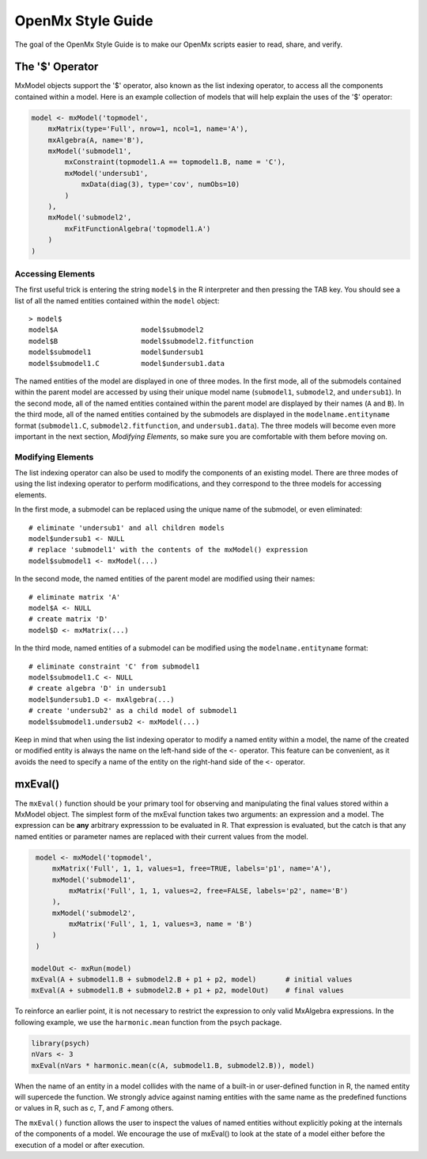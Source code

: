 OpenMx Style Guide
==================

The goal of the OpenMx Style Guide is to make our OpenMx scripts easier to read, share, and verify.

The '$' Operator
----------------

MxModel objects support the '$' operator, also known as the list indexing operator, to access all the components contained within a model.  Here is an example collection of models that will help explain the uses of the '$' operator:

.. code-block:: r

    model <- mxModel('topmodel', 
        mxMatrix(type='Full', nrow=1, ncol=1, name='A'),
        mxAlgebra(A, name='B'),
        mxModel('submodel1', 
            mxConstraint(topmodel1.A == topmodel1.B, name = 'C'),
            mxModel('undersub1', 
                mxData(diag(3), type='cov', numObs=10)
            )
        ),
        mxModel('submodel2', 
            mxFitFunctionAlgebra('topmodel1.A')
        )
    )

Accessing Elements
^^^^^^^^^^^^^^^^^^

The first useful trick is entering the string ``model$`` in the R interpreter and then pressing the TAB key.  You should see a list of all the named entities contained within the ``model`` object::

   > model$
   model$A                    model$submodel2
   model$B                    model$submodel2.fitfunction
   model$submodel1            model$undersub1
   model$submodel1.C          model$undersub1.data

The named entities of the model are displayed in one of three modes. In the first mode, all of the submodels contained within the parent model are accessed by using their unique model name (``submodel1``, ``submodel2``, and ``undersub1``).  In the second mode, all of the named entities contained within the parent model are displayed by their names (``A`` and ``B``).  In the third mode, all of the named entities contained by the submodels are displayed in the ``modelname.entityname`` format (``submodel1.C``, ``submodel2.fitfunction``, and ``undersub1.data``). The three models will become even more important in the next section, *Modifying Elements*, so make sure you are comfortable with them before moving on.

Modifying Elements
^^^^^^^^^^^^^^^^^^

The list indexing operator can also be used to modify the components of an existing model. There are three modes of using the list indexing operator to perform modifications, and they correspond to the three models for accessing elements.

In the first mode, a submodel can be replaced using the unique name of the submodel, or even eliminated::

    # eliminate 'undersub1' and all children models
    model$undersub1 <- NULL              
    # replace 'submodel1' with the contents of the mxModel() expression
    model$submodel1 <- mxModel(...)      

In the second mode, the named entities of the parent model are modified using their names::

    # eliminate matrix 'A'
    model$A <- NULL                      
    # create matrix 'D'
    model$D <- mxMatrix(...)             

In the third mode, named entities of a submodel can be modified using the ``modelname.entityname`` format::

    # eliminate constraint 'C' from submodel1
    model$submodel1.C <- NULL                   
    # create algebra 'D' in undersub1
    model$undersub1.D <- mxAlgebra(...)         
    # create 'undersub2' as a child model of submodel1
    model$submodel1.undersub2 <- mxModel(...)   

Keep in mind that when using the list indexing operator to modify a named entity within a model, the name of the created or modified entity is always the name on the left-hand side of the ``<-`` operator.  This feature can be convenient, as it avoids the need to specify a name of the entity on the right-hand side of the ``<-`` operator.

mxEval()
--------

The ``mxEval()`` function should be your primary tool for observing and manipulating the final values stored within a MxModel object.  The simplest form of the mxEval function takes two arguments: an expression and a model. The expression can be **any** arbitrary expresssion to be evaluated in R.  That expression is evaluated, but the catch is that any named entities or parameter names are replaced with their current values from the model.

.. code-block:: r

    model <- mxModel('topmodel', 
        mxMatrix('Full', 1, 1, values=1, free=TRUE, labels='p1', name='A'),
        mxModel('submodel1', 
            mxMatrix('Full', 1, 1, values=2, free=FALSE, labels='p2', name='B')
        ),
        mxModel('submodel2', 
            mxMatrix('Full', 1, 1, values=3, name = 'B')
        )
    )

   modelOut <- mxRun(model)
   mxEval(A + submodel1.B + submodel2.B + p1 + p2, model)       # initial values
   mxEval(A + submodel1.B + submodel2.B + p1 + p2, modelOut)    # final values

To reinforce an earlier point, it is not necessary to restrict the expression to only valid MxAlgebra expressions.  In the following example, we use the ``harmonic.mean`` function from the psych package.

.. code-block:: r

   library(psych)
   nVars <- 3
   mxEval(nVars * harmonic.mean(c(A, submodel1.B, submodel2.B)), model)

When the name of an entity in a model collides with the name of a built-in or user-defined function in R, the named entity will supercede the function.  We strongly advice against naming entities with the same name as the predefined functions or values in R, such as `c`, `T`, and `F` among others.

The ``mxEval()`` function allows the user to inspect the values of named entities without explicitly poking at the internals of the components of a model.  We encourage the use of mxEval() to look at the state of a model either before the execution of a model or after execution.
